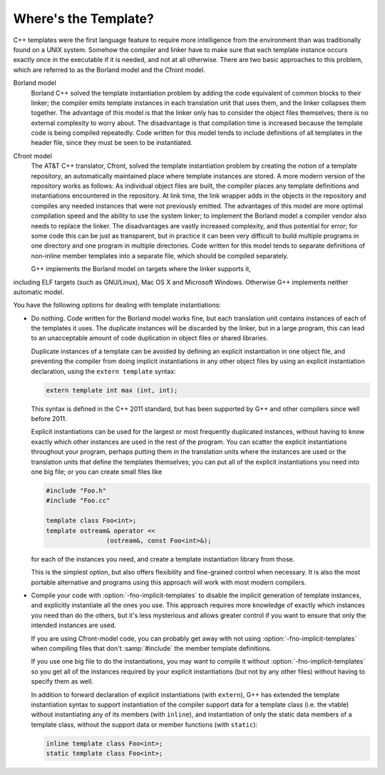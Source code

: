 .. _template-instantiation:

Where's the Template?
*********************

.. index:: template instantiation

C++ templates were the first language feature to require more
intelligence from the environment than was traditionally found on a UNIX
system.  Somehow the compiler and linker have to make sure that each
template instance occurs exactly once in the executable if it is needed,
and not at all otherwise.  There are two basic approaches to this
problem, which are referred to as the Borland model and the Cfront model.

Borland model
  Borland C++ solved the template instantiation problem by adding the code
  equivalent of common blocks to their linker; the compiler emits template
  instances in each translation unit that uses them, and the linker
  collapses them together.  The advantage of this model is that the linker
  only has to consider the object files themselves; there is no external
  complexity to worry about.  The disadvantage is that compilation time
  is increased because the template code is being compiled repeatedly.
  Code written for this model tends to include definitions of all
  templates in the header file, since they must be seen to be
  instantiated.

Cfront model
  The AT&T C++ translator, Cfront, solved the template instantiation
  problem by creating the notion of a template repository, an
  automatically maintained place where template instances are stored.  A
  more modern version of the repository works as follows: As individual
  object files are built, the compiler places any template definitions and
  instantiations encountered in the repository.  At link time, the link
  wrapper adds in the objects in the repository and compiles any needed
  instances that were not previously emitted.  The advantages of this
  model are more optimal compilation speed and the ability to use the
  system linker; to implement the Borland model a compiler vendor also
  needs to replace the linker.  The disadvantages are vastly increased
  complexity, and thus potential for error; for some code this can be
  just as transparent, but in practice it can been very difficult to build
  multiple programs in one directory and one program in multiple
  directories.  Code written for this model tends to separate definitions
  of non-inline member templates into a separate file, which should be
  compiled separately.

  G++ implements the Borland model on targets where the linker supports it,
including ELF targets (such as GNU/Linux), Mac OS X and Microsoft Windows.
Otherwise G++ implements neither automatic model.

You have the following options for dealing with template instantiations:

* Do nothing.  Code written for the Borland model works fine, but
  each translation unit contains instances of each of the templates it
  uses.  The duplicate instances will be discarded by the linker, but in
  a large program, this can lead to an unacceptable amount of code
  duplication in object files or shared libraries.

  Duplicate instances of a template can be avoided by defining an explicit
  instantiation in one object file, and preventing the compiler from doing
  implicit instantiations in any other object files by using an explicit
  instantiation declaration, using the ``extern template`` syntax:

  .. code-block:: c++

    extern template int max (int, int);

  This syntax is defined in the C++ 2011 standard, but has been supported by
  G++ and other compilers since well before 2011.

  Explicit instantiations can be used for the largest or most frequently
  duplicated instances, without having to know exactly which other instances
  are used in the rest of the program.  You can scatter the explicit
  instantiations throughout your program, perhaps putting them in the
  translation units where the instances are used or the translation units
  that define the templates themselves; you can put all of the explicit
  instantiations you need into one big file; or you can create small files
  like

  .. code-block:: c++

    #include "Foo.h"
    #include "Foo.cc"

    template class Foo<int>;
    template ostream& operator <<
                    (ostream&, const Foo<int>&);

  for each of the instances you need, and create a template instantiation
  library from those.

  This is the simplest option, but also offers flexibility and
  fine-grained control when necessary. It is also the most portable
  alternative and programs using this approach will work with most modern
  compilers.

* 
  .. index:: fno-implicit-templates

  Compile your code with :option:`-fno-implicit-templates` to disable the
  implicit generation of template instances, and explicitly instantiate
  all the ones you use.  This approach requires more knowledge of exactly
  which instances you need than do the others, but it's less
  mysterious and allows greater control if you want to ensure that only
  the intended instances are used.

  If you are using Cfront-model code, you can probably get away with not
  using :option:`-fno-implicit-templates` when compiling files that don't
  :samp:`#include` the member template definitions.

  If you use one big file to do the instantiations, you may want to
  compile it without :option:`-fno-implicit-templates` so you get all of the
  instances required by your explicit instantiations (but not by any
  other files) without having to specify them as well.

  In addition to forward declaration of explicit instantiations
  (with ``extern``), G++ has extended the template instantiation
  syntax to support instantiation of the compiler support data for a
  template class (i.e. the vtable) without instantiating any of its
  members (with ``inline``), and instantiation of only the static data
  members of a template class, without the support data or member
  functions (with ``static``):

  .. code-block:: c++

    inline template class Foo<int>;
    static template class Foo<int>;

